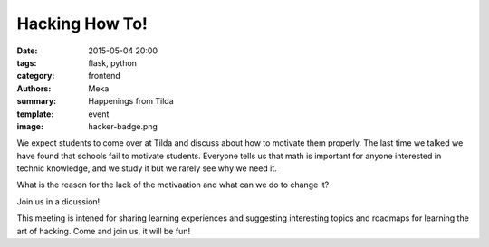 Hacking How To!
###############

:date: 2015-05-04 20:00
:tags: flask, python
:category: frontend
:authors: Meka
:summary: Happenings from Tilda
:template: event
:image: hacker-badge.png

We expect students to come over at Tilda and discuss about how to motivate them properly. The last time we talked we have found that schools fail to motivate students. Everyone tells us that math is important for anyone interested in technic knowledge, and we study it but we rarely see why we need it.

What is the reason for the lack of the motivaation and what can we do to change it?

Join us in a dicussion!

This meeting is intened for sharing learning experiences and suggesting interesting topics and roadmaps for learning the art of hacking. Come and join us, it will be fun!

